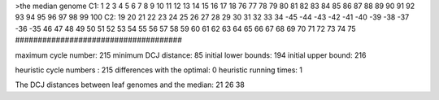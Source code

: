 >the median genome
C1: 1 2 3 4 5 6 7 8 9 10 11 12 13 14 15 16 17 18 76 77 78 79 80 81 82 83 84 85 86 87 88 89 90 91 92 93 94 95 96 97 98 99 100 
C2: 19 20 21 22 23 24 25 26 27 28 29 30 31 32 33 34 -45 -44 -43 -42 -41 -40 -39 -38 -37 -36 -35 46 47 48 49 50 51 52 53 54 55 56 57 58 59 60 61 62 63 64 65 66 67 68 69 70 71 72 73 74 75 
#####################################

maximum cycle number:	        215 	minimum DCJ distance:	         85
initial lower bounds:	        194 	initial upper bound:	        216

heuristic cycle numbers : 		       215
differences with the optimal: 		         0
heuristic running times: 		         1

The DCJ distances between leaf genomes and the median: 	        21         26         38
